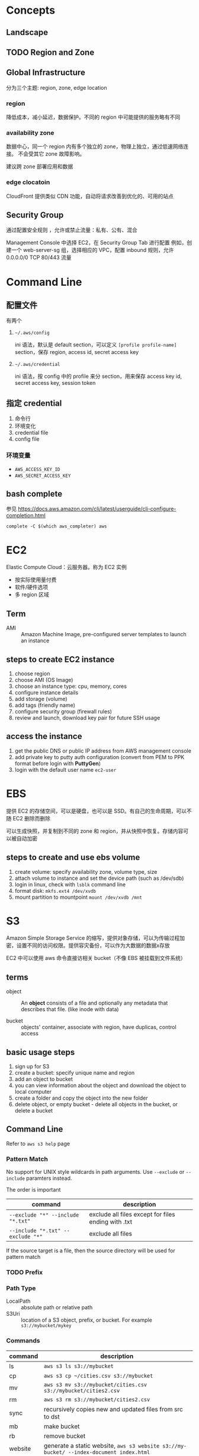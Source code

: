 * Concepts
** Landscape
** TODO Region and Zone

** Global Infrastructure

分为三个主题: region, zone, edge location

*** region

降低成本，减小延迟，数据保护。不同的 region 中可能提供的服务略有不同

*** availability zone

数据中心，同一个 region 内有多个独立的 zone，物理上独立，通过低速网络连接。
不会受其它 zone 故障影响。

建议跨 zone 部署应用和数据

*** edge clocatoin

CloudFront 提供类似 CDN 功能，自动将请求改善到优化的、可用的站点

** Security Group

通过配置安全规则 ，允许或禁止流量：私有、公有、混合

Management Console 中选择 EC2，在 Security Group Tab 进行配置
例如，创建一个 web-server-sg 组，选择相应的 VPC，配置 inbound 规则，允许 0.0.0.0/0 TCP 80/443 流量

* Command Line

** 配置文件

有两个 

1. =~/.aws/config=

   ini 语法，默认是 default section，可以定义 =[profile profile-name]= section，保存 region, access id, secret access key

2. =~/.aws/credential=

   ini 语法，按 config 中的 profile 来分 section，用来保存 access key id, secret access key, session token

** 指定 credential 

1. 命令行
2. 环境变化
3. credential file
4. config file

*** 环境变量

- =AWS_ACCESS_KEY_ID=
- =AWS_SECRET_ACCESS_KEY=

** bash complete

参见 https://docs.aws.amazon.com/cli/latest/userguide/cli-configure-completion.html

#+BEGIN_SRC 
complete -C $(which aws_completer) aws
#+END_SRC

* EC2

Elastic Compute Cloud：云服务器。称为 EC2 实例

- 按实际使用量付费
- 软件/硬件选项
- 多 region 区域

** Term

- AMI :: Amazon Machine Image, pre-configured server templates to launch an instance

** steps to create EC2 instance

1. choose region
2. choose AMI (OS Image)
3. choose an instance type: cpu, memory, cores
4. configure instance details
5. add storage (volume)
6. add tags (friendly name)
7. configure security group (firewall rules)
8. review and launch, download key pair for future SSH usage


** access the instance

1. get the public DNS or public IP address from AWS management console
2. add private key to putty auth configuration (convert from PEM to PPK format before login with *PuttyGen*)
3. login with the default user name =ec2-user= 

* EBS

提供 EC2 的存储空间，可以是硬盘，也可以是 SSD。有自己的生命周期，可以不随 EC2 删除而删除

可以生成快照，并复制到不同的 zone 和 region，并从快照中恢复。存储内容可以被自动加密

** steps to create and use ebs volume

1. create volume: specify availability zone, volume type, size
2. attach volume to instance and set the device path (such as /dev/sdb)
3. login in linux, check with =lsblk= command line
4. format disk: =mkfs.ext4 /dev/xvdb=
5. mount partition to mountpoint =mount /dev/xvdb /mnt=

* S3

Amazon Simple Storage Service 的缩写，提供对象存储，可以为传输过程加密，设置不同的访问权限。提供容灾备份，可以作为大数据的数据x存放

EC2 中可以使用 aws 命令直接访相关 bucket（不像 EBS 被挂载到文件系统）

** terms

- object :: An *object* consists of a file and optionally any metadata
            that describes that file. (like inode with data)

- bucket :: objects' container, associate with region, have duplicas, control access

** basic usage steps

1. sign up for S3
2. create a bucket: specify unique name and region
3. add an object to bucket
4. you can view information about the object and download the object to local computer
5. create a folder and copy the object into the new folder
6. delete object, or empty bucket - delete all objects in the bucket, or delete a bucket

** Command Line

Refer to =aws s3 help= page

*** Pattern Match

No support for UNIX style wildcards in path arguments. Use =--exclude=
or =--include= paramters instead.

The order is important
| command                           | description                                         |
|-----------------------------------+-----------------------------------------------------|
| ~--exclude "*" --include "*.txt"~ | exclude all files except for files ending with .txt |
| ~--include "*.txt" --exclude "*"~ | exclude all files                                   |

If the source target is a file, then the source directory will be used for pattern match

*** TODO Prefix

*** Path Type

- LocalPath :: absolute path or relative path
- S3Uri :: location of a S3 object, prefix, or bucket. For example =s3://mybucket/mykey=

*** Commands

| command | description                                                                             |
|---------+-----------------------------------------------------------------------------------------|
| ls      | =aws s3 ls s3://mybucket=                                                               |
| cp      | =aws s3 cp ~/cities.csv s3://mybucket=                                                  |
| mv      | =aws s3 mv s3://mybucket/cities.csv s3://mybucket/cities2.csv=                          |
| rm      | =aws s3 rm s3://mybucket/cities2.csv=                                                   |
| sync    | recursively copies new and updated files from src to dst                                |
| mb      | make bucket                                                                             |
| rb      | remove bucket                                                                           |
| website | generate a static website, =aws s3 website s3://my-bucket/ --index-document index.html= |
| presign | Generate a pre-signed URL for S3 object                                                 |

*** TODO ACL

** Issue

*** OptionsRequestDenied

Refer to https://aws.amazon.com/premiumsupport/knowledge-center/s3-optionsrequestdenied-error/

It seems a client-side error
- blocked by the web browser extension
- blocked by proxies or firewalls
- intermittent network connection problem 

Try uploading files using AWS CLI command instead.

** How To
*** Get the website URL

* VPC

Virtual Private Cloud is a virtual networking layer for Amazon EC2
that enable you to launch AWS resources into a virtual network.

主要功能包括：隔离网络，访问控制，定义路由规则

针对 region，跨多个 availability zone。定义一个 IP 范围，可以包括多个子网。
子网包括公有和私有两种，公网包括公有 IP 地址。

By default, there's already a default VPC for your instances. And we
can create our own VPC and subnets.

Feature of EC2-VPC:
- static and persisted private IPv4 addresses to instance
- optionally associated an IPv6 CIDE block to VPC
- optionally assign IPv6 address to instance
- define multiple network interfaces to your instance
- manage security group membership
- egress/ingress filtering
- ACL
- run your instance on single-tenant hardware (?)

VPC information
- subnet
- internet gateway
- route table
  + main route table (by default)
  + custom route table


** Steps to set up VPC

1. choose a region
2. create VPC: name, IP address range (10.0.0.0/16)
3. create subnet: name, ip address range (10.0.0.0/24), zone
4. add internet gateway: to access the internet

** Key Concept

- isolate from other virtual network
  - IP address range
  - subnets
    + public subnet that can connect to the internet
    + private subnet for resources that won't be connected to the internet
  - security groups
  - configure route tables

** Architecture

*** Default VPC

#+CAPTION
[[./images/default-vpc-diagram.png]]
VPC may span multiple zones and there's a separated subnet in each zone.

Each instance that launch into a default subnet has
- a private IPv4 address
- a public IPv4 address

These instances can communicate with the internet through the internet gateway.

*** Nondefault VPC

#+CAPTION: Nondefault VPC Diagram
[[./images/nondefault-vpc-diagram.png]]

- Only private IPv4 addresses are assigned
- instances can communicate with each other (even across the subnets)
- there's no internet gateway been attached to this VPC

**** Enable internet access

#+CAPTION: Internet gateway Diagram
[[./images/internet-gateway-diagram.png]]

1. Attach an internet gateway to this VPC
2. associate an Elastic IP to the instance


**** NAT

For the scenario that to allow outbound traffic only by 
- create a NAT device (has an Elastic IP address and connects to the internet through an internet gateway)
- and map multiple private IPv4 addresses to single IPv4 address


**** TODO IPv6

**** TODO VPN

**** TODO PrivateLink

** Different from traditional network
** TODO VPC Endpoints
** TODO DNS
** TODO Hardware tenancy
** TODO Security Group

Acts as a virtual firewall to control the traffic for its associated instances.

Rules contains:
- inbound rules
- outbound rules

Associate a security group with an instance when launching the instance.

There's a default security group

*** inbound rules

IP + Protocol + Port Range + Comments

- public IPv4 address range of your home network


- Type
  - Protocol
  - Port Range
- Source
  - Custom
  - Anywhere
  - My IP
- Description

*** outbound rules

** How to

*** check the internet gateway info of VPC

*** display the main route table rules 

*** get the custom route table info of VPC

- local route, allow instances to communicate with each other
- outside flow

*** check the default security group

*** get the subnet info of VPC

*** describe VPCs

#+BEGIN_SRC bash
aws ec2 describe-vpcs
#+END_SRC

Return list of VPC configurations
- CIDR block
- DHCP options set
- Tenancy: if allow tenancy of instances launched into the VPC
- is default
- Owner ID: Aws account

*** expose service inside a non-default VPC

1. create a VPC (specify CIDR)
2. attach an internet gateway
3. create subnet (specify subnet's CIDR)
4. create a custom route table and associate it with the subnet

*** launch an instance
*** assign an elastic IP address to your instance

- specify the subnet

**** TODO AMI
** Reference

- [[https://docs.aws.amazon.com/vpc/latest/userguide/what-is-amazon-vpc.html][What is Amazon VPC]]
- [[https://docs.aws.amazon.com/vpc/latest/userguide/getting-started-ipv4.html][getting started with IPv4]]

* ECS

Elastic Container Service is the service to run Docker application on a scalable cluster.

* EKS

EKS is short for Elastic Kubernetes Service which is a logical
grouping of EC2 compute instances that run your containers. EKS works
as a managed service that makes it easy for you to use Kubernetes on
AWS without needing to install and operate the Kubernetes control plane.

A cluster consists of the _control plane_ and the _data plane_.

There're two types of instances:
- master ::  host the Kubernetes API server and control how, when, and where your container run
- worker :: compute instance where your containers actually run and process data

Pod is the basic component of the Kubernetes which includes containers
and specifications for how they should run, networking, and storage.

=etcd= is a distributed key value store that lets you store and share
data across a distributed cluster of machines. K8s's control plane
data is stored in =etcd=.

** TODO What is 

*** control plane

*** node group

*** IAM identity mapping

*** security group

** Steps to deploy

1. Provision and EKS cluster
2. Amazon EC2
3. Connect to EKS

** create cluster with eksctl

Refer to https://docs.aws.amazon.com/eks/latest/userguide/getting-started-eksctl.html

*** prerequisites

**** install awscli

#+BEGIN_SRC bash
pip install awscli --upgrade --user
#+END_SRC

**** configure awscli credential

Login with access key, secret access key, AWS region, and output
format. This information is stored in a profile named /default/.

#+BEGIN_SRC bash
aws configure
#+END_SRC

**** install eksctl

#+BEGIN_SRC bash
curl --silent --location "https://github.com/weaveworks/eksctl/releases/download/latest_release/eksctl_$(uname -s)_amd64.tar.gz" | tar xz -C /tmp
mv /tmp/eksctl ~/.local/bin
eksctl version
#+END_SRC

**** install kubectl
skip


*** create EKS cluster and worker nodes

**** create

#+BEGIN_SRC bash
eksctl create cluster \
  --name larry-testing \
  --version 1.13 \
  --nodegroup-name standard-workers \
  --node-type t3.medium \
  --nodes 2 \
  --nodes-min 1 \
  --nodes-max 3 \
  --node-ami auto
#+END_SRC

**** verify

#+BEGIN_SRC bash
kubectl get svc
#+END_SRC

** create cluster with AWS Management Console

*** Prerequisites

Prerequisites contain
- create an IAM role that k8s can assume to create AWS resources, such as Elastic Load balancing
- create a VPC and security group

**** create EKS service role in the IAM console

1. select AWS service, EKS use case
2. skip permission step, choose *Next: Tags*
3. (optional) add metadata to the role by attaching tags
4. review and assign a unique name for your role
5. create role

**** create EKS Cluster VPC

1. goto [[https://console.aws.amazon.com/cloudformation][CloudFormation console]]
2. select region and create stack
3. use the Amazon S3 URL template source
4. fill in URL =https://amazon-eks.s3-us-west-2.amazonaws.com/cloudformation/2019-02-11/amazon-eks-vpc-private-subnets.yaml=
5. fill out the parameters
   + Stack name: unique name
   + VpcBlock: CIDR range for your VPC
   + PublicSubnet01Block: CIDR range for public subnet1
   + PublicSubnet02Block: CIDR range for public subnet2
   + PrivateSubnet01Block: CIDR range for private subnet1
   + PrivateSubnet02Block: CIDR range for private subnet2
6. (optional) tag your stack resources
7. review and create
8. select the stack that is created and record the *SecurityGroups* value in the *Outputs*
9. record *VpcId* for the VPC that was created
10. record the *SubnetIds* for the subnets that were created
11. Tag your private subnets so the k8s knows that it can use them for internal load balancers
    1. goto [[https://console.aws.amazon.com/vpc/][VPC console]] and choose *Subnets*
    2. select the two private subnets and create new tag =kubernetes.io/role/inernal-elb= with value =1=


***** SecurityGroups

Apply to the cross-account elastic network interfaces that are created
in your subnets that allow the Amazon EKS control plane to communicate
with your worker nodes.

***** VpcID

The VPC that worker nodes run on

***** SubnetIds

The subnets that your worker nodes are launched into.

**** install kubectl

skip

**** install awscli

skip


*** create EKS cluster

1. goto [[https://console.aws.amazon.com/eks/home#/clusters][EKS console]]
2. Choose *Create cluster*
3. fill in fields
   + cluster name: uniqune name for your cluster
   + kubernetes version: the version of kubernetes to use for your cluster
   + Role ARN: the IAM role created before
   + VPC
   + Subnets: choose all private/public subnets created before
   + Security groups
   + API server endpoint access: private false
   + Logging
4. choose a cluster name and create


*** create a kubeconfig file

#+BEGIN_SRC bash
aws eks --region <region> update-kubeconfig --name <cluster-name> --kubeconfig <kubeconfig-path>
#+END_SRC

Verify by running =kubectl get svc=


*** launch and configure EKS worker nodes

**** launch worker nodes

1. wait for your cluster status to show as =ACTIVE=
2. go to [[https://console.aws.amazon.com/cloudformation/][CloudFormation console]]
3. create work nodes stack
4. use Amazon S3 template URL and fill the URL =https://amazon-eks.s3-us-west-2.amazonaws.com/cloudformation/2019-02-11/amazon-eks-nodegroup.yaml=
5. specify details
   - ClusterName must exactly match the name we used for EKS cluster
   - NodeImageId is the AMI ID, for example =ami-07ebcae043cf995aa=
   - KeyName is the EC2 Key Pair Name
   - BootstrapArguments are the extra =kubelet= arguments
6. add tag to the stack resources
7. review and create
8. waiting for the creating has finished
9. select the stack and record *NodeInstanceRole* in the output tab

**** enable worker nodes to join your cluster

1. get the kubeconfig via =awk eks update-kubeconfig= command
2. download configure map yaml configuration
   #+BEGIN_SRC bash
   curl -o aws-auth-cm.yaml https://amazon-eks.s3-us-west-2.amazonaws.com/cloudformation/2019-02-11/aws-auth-cm.yaml
   #+END_SRC
3. update the configure map and replace the =ARN of instance role= with the *NodeInstanceRole*
4. apply the configuration
5. check the nodes with =kubectl get nodes=

** delete cluster

*** remove all service with external IP

#+BEGIN_SRC bash
kubectl get svc --all-namespaces
kubectl delete svc <service-name>
#+END_SRC

*** delete the worker node AWS CloudFormation stack

#+BEGIN_SRC bash
aws cloudformation list-stacks --query StackSummaries[].StackName
aws cloudformation delete-stack --stack-name <worker-node-stack>
#+END_SRC

*** delete the EKS cluster

#+BEGIN_SRC bash
aws eks delete-cluster --name <my-cluster>
#+END_SRC

*** delete the VPC AWS CloudFormation stack

#+BEGIN_SRC bash
aws cloudformation list-stacks --query StackSummaries[].StackName
aws cloudformation delete-stack --stack-name <my-vpc-stack>
#+END_SRC

** Command line

*** aws eks

| command                                                                     | description            |
|-----------------------------------------------------------------------------+------------------------|
| aws eks list-clusters                                                       | list all clusters      |
| aws eks describe-cluster --name <cluster-name>                              | describe cluster       |
| aws eks update-kubeconfig --kubeconfig ~/.kube/output --name <cluster-name> | create kubeconfig file |
| aws eks delete-cluster --name <cluster-name>                                | delete eks cluster     |

*** eksctl

=eksctl= is a =kubectl= style like command line tool.

| command                                 | description          |
|-----------------------------------------+----------------------|
| eksctl get cluster                      | get clusters         |
| eksctl get cluster -n <cluster-name>    | show cluster details |
| eksctl delete cluster -n <cluster-name> | delete a cluster     |

** How To
*** Get the EC2 instance of the cluster

Filter the EC2 instance with VPCId

**** get the EKS clusters's metadata

Describe the cluster and record the VPCId.

#+BEGIN_SRC bash
   aws eks list-clusters
   aws eks describe-cluster --name <cluster-name>
#+END_SRC

**** filter the EC2 instance with VPC id

#+BEGIN_SRC bash
aws ec2 describe-instances --filter Name=network-interface.vpc-id,Values=${VPCID}
#+END_SRC

* KMS

Key Management Service 的缩写，用于创建和管理 CMK (Control Customer Master Keys，用于加密数据）

CMKs 的常规操作包括

- 创建、删除、修改
- 启用、禁用
- 自动 rotation
- alias


** Concepts

- CMKs :: master key with metadata (key ID, date, description, state)
- alias :: identify an associated CMK within an account and region. Can be used as the =key-id= to describe or tag the CMK
- Key identifier :: unique identity for the customer master keys
  1. key arn
  2. key id
  3. alias
  4. alias ARN

** How to 

*** select keys by alias

#+BEGIN_SRC sh
aws kms list-aliases
#+END_SRC

*** describe key

#+BEGIN_SRC sh
aws kms describe-key --key-id e049c24a-8370-4ddb-8233-7bfe7c959190
#+END_SRC


*** list tags 

#+BEGIN_SRC sh
 aws kms list-resource-tags --key-id e049c24a-8370-4ddb-8233-7bfe7c959190
#+END_SRC


* CloudFormation

Declare all of your resoruces and dependencies in a template file to
create and manage AWS infrastructure deployments predictably and
repeatedly.

It can be used to leverage AWS products
- EC2
- Elastic Block Store
- Simple Notification Service
- Elastic Load Balancing

** What is

*** TODO Stack

** How to

*** get stack template

- Use command =aws cloudformation get-template --stack-name <stack-name>=
- Or check it in cloudformation, stack, template tab page.

** Commands

| command                                                      | description          |
|--------------------------------------------------------------+----------------------|
| aws cloudformation list-stacks                               | list stacks          |
| aws cloudformation describe-stacks --stack-name <stack-name> | describe stack       |
| aws cloudformation get-template --stack-name <stack-name>    | get stack's template |
| aws cloudformation delete-stack --stack-name <stack-name>    | delete a stack       |

* HOWTO

** get current region

#+BEGIN_SRC bash
aws configure --profile default get region
#+END_SRC

** get access key

#+BEGIN_SRC bash
aws configure get aws_access_key_id
#+END_SRC

Or you can get the credential by check files =~/.aws/config= and ~/.aws/credential~

** get IAM access ID

Get access key (without secret access token)
#+BEGIN_SRC sh
aws iam list-access-keys --user-name 'larry.zhao01@sap.com'
#+END_SRC

每个用户最多有两个 access ID，secret access token 仅在创建时返回，之后无法再次获得
 
** rotate access key

每个用户最多有两个 access ID，secret access token 仅在创建时返回，之后无法再次获得

1. 创建新 access key: ~aws iam create-access-key~ ，记录 secret access key
2. 禁用老的 access key: ~aws iam update-access-key --access-key-id access-key --status Inactive~
3. 删除老的 access key: ~aws iam delete-access-key --access-key-id access-key~

* IAM

全称是 AWS Identity and Access Management，包括了认证和授权两部分功能

1. authenticate (sign in)
2. authorized (permission control)

Root user/password 有最高的权限，一般不应用于实际生产环境。而是创建其它的 IAM 账户来使用。



** 使用场景

为不同的客户生成 IAM User，每个 IAM 用户都有自己的权限配置，来限制不同的资源访问



** Terms

| Name      | Description                         |
|-----------+-------------------------------------|
| principal | 使用者，使用 root credential 或 IAM |
| resources | 要访问的 AWS 资源                   |
| identity  | 标识 IAM，如 user, group, role      |


** Policy

*** Indentity-based policy

*** Resource-based policy

跨不同的 account 访问资源，例如跨 AWS account 访问 ECR


** User, Group, Role

三类

1. root user :: 邮箱名和密码登录, root user 有最高的权限，类似于 linux
                root 用户。不要用于日常生产环境，而是新建 IAM 用户来使
                用。

2. IAM users :: root 账号下的子账号，有独立的密码和权限管理。不一定是
                真正的“人”，也可能分配给某个应用使用

3. Federating users :: 使用外部账户登录，需要与 SSO 或者 IDP 集成



** Permissions, Policies

创建 policy，并将之赋予 IAM identity 或者 AWS resource，进行访问管理 (Access Management）


** identity-based policy

Control what _actions_ the _identity_ can perform, on which _resources_, and under what _conditions_

可以在 user, group, role 嵌入式的指定，也可以创建 policy 并在 user, group, role 中引用之

*** Account

- 对于单账户 (single account) ，可以通过 policy 来管理
- 对于多账户，使用 IAM roles, resource-based policy, ACL 来管理

*** User

创建 identity-based policy ，把 policy 授予 user 或者 group。Policy 以 JSON 描述，包括

| Name     | Description |
|----------+-------------|
| Effect   | Allow/Deny  |
| Action   | dynamodb:*  |
| Resource | ARN path    | 

上表中层次可以描述为

1. Service: dynamodb
2. Action: *
3. Resource: ARN path

*** Group

用于为多个用户配置相同的 policy

*** Federated Users

外部用户在 AWS account 没有对应的 identities，因此需要创建一个 role，并为 role 分配以 policy。外部来的用户会匹配到一个 role


** resource-based policy

policy 被内联设置在 resource 上，用于跨 AWS account 访问资源 

Question: 跨 AWS account 能否通过 role 来访问？


* SDK for Go

** Install SDK

#+BEGIN_SRC sh
  go get -u github.com/aws/aws-sdk-go/...
#+END_SRC

